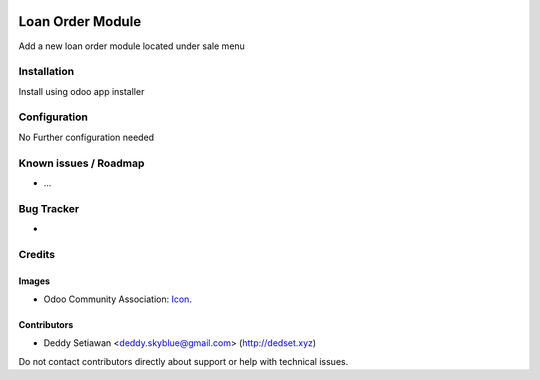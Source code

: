 .. image:: https://img.shields.io/badge/licence-AGPL--3-blue.svg
   :target: https://www.gnu.org/licenses/agpl
   :alt: License: AGPL-3

==============
Loan Order Module
==============

Add a new loan order module located under sale menu

Installation
============

Install using odoo app installer

Configuration
=============

No Further configuration needed

Known issues / Roadmap
======================

* ...

Bug Tracker
===========

-

Credits
=======

Images
------

* Odoo Community Association: `Icon <https://github.com/OCA/maintainer-tools/blob/master/template/module/static/description/icon.svg>`_.

Contributors
------------

* Deddy Setiawan <deddy.skyblue@gmail.com> (http://dedset.xyz)

Do not contact contributors directly about support or help with technical issues.
